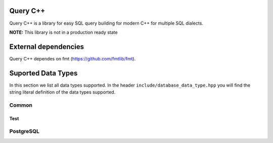 =============
Query C++
=============

Query C++ is a library for easy SQL query building for modern C++ for multiple SQL dialects.

**NOTE:** This library is not in a production ready state

=============
External dependencies
=============

Query C++ dependes on fmt (https://github.com/fmtlib/fmt). 


=============
Suported Data Types
=============

In this section we list all data types supported.
In the header ``include/database_data_type.hpp`` you will find the string literal definition of the data types supported. 

-----------
Common
-----------

Test
===========

-----------
PostgreSQL
-----------
